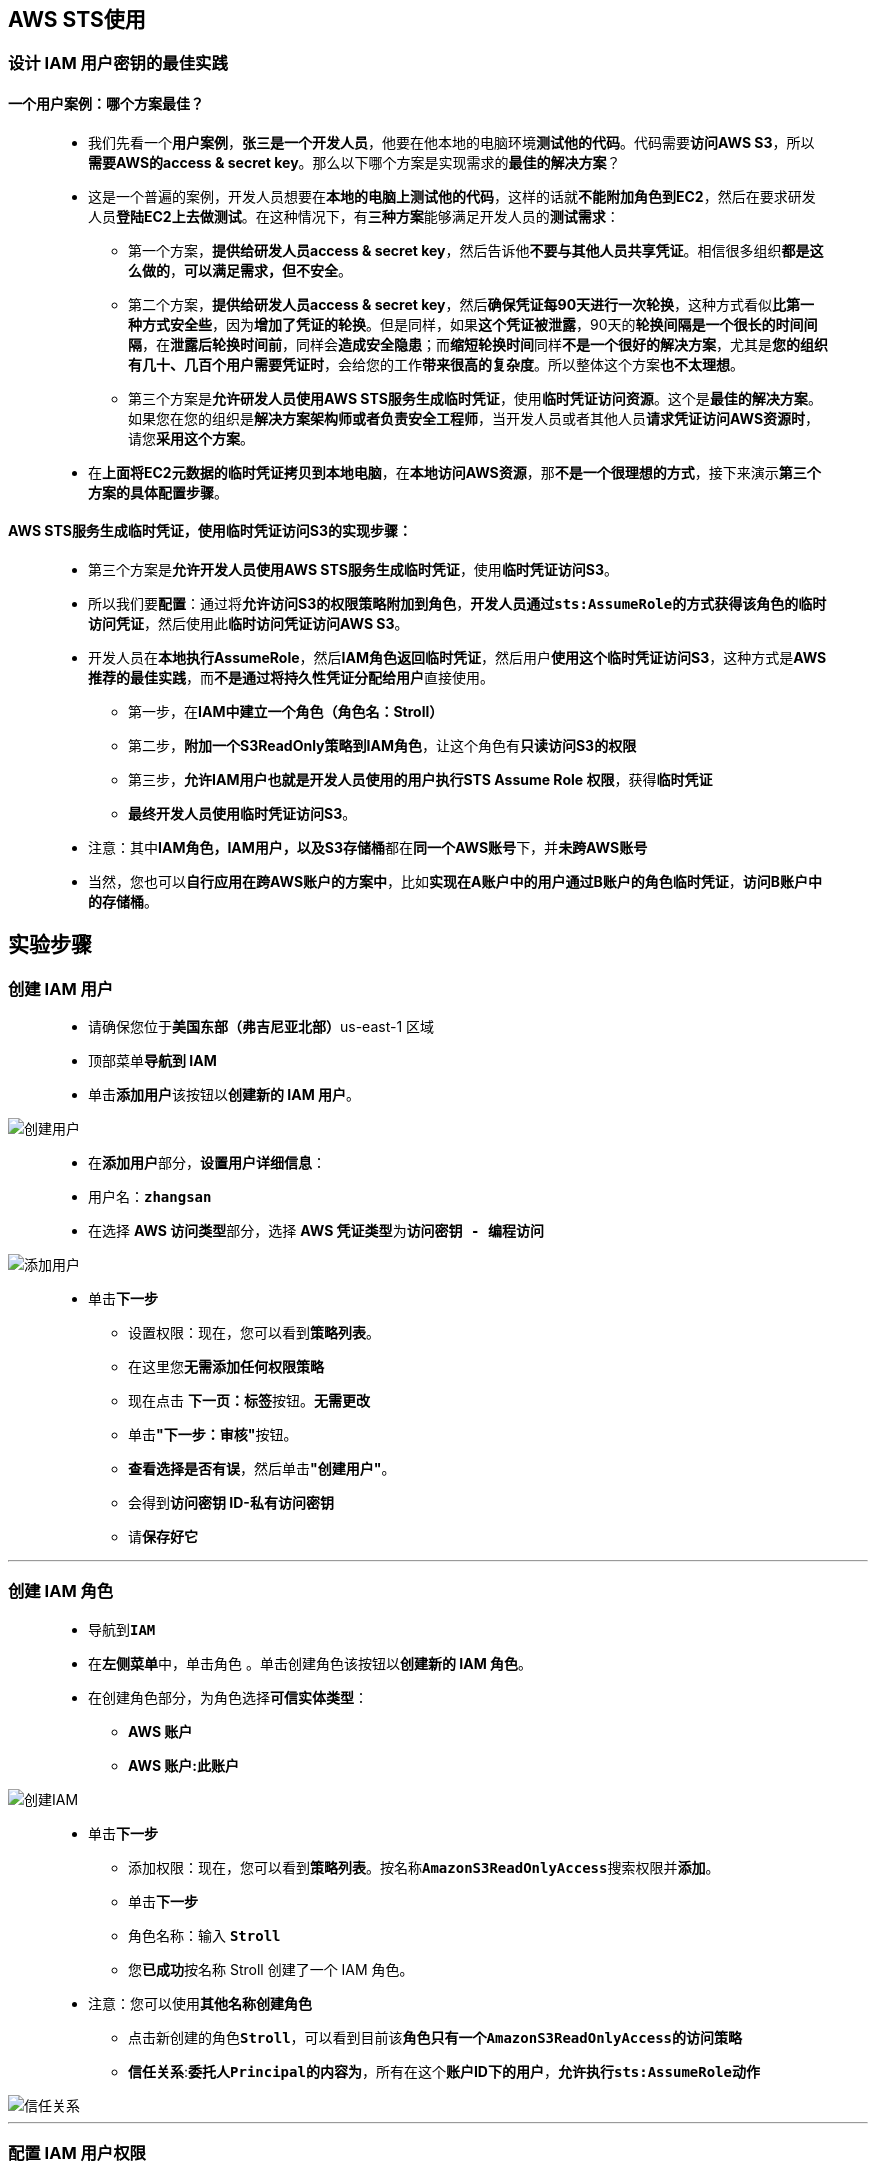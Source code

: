 ## AWS STS使用

=== 设计 IAM 用户密钥的最佳实践

==== 一个用户案例：哪个方案最佳？

> - 我们先看一个**用户案例**，**张三是一个开发人员**，他要在他本地的电脑环境**测试他的代码**。代码需要**访问AWS S3**，所以**需要AWS的access & secret key**。那么以下哪个方案是实现需求的**最佳的解决方案**？
> - 这是一个普遍的案例，开发人员想要在**本地的电脑上测试他的代码**，这样的话就**不能附加角色到EC2**，然后在要求研发人员**登陆EC2上去做测试**。在这种情况下，有**三种方案**能够满足开发人员的**测试需求**：
> * 第一个方案，**提供给研发人员access & secret key**，然后告诉他**不要与其他人员共享凭证**。相信很多组织**都是这么做的**，**可以满足需求，但不安全**。
> * 第二个方案，**提供给研发人员access & secret key**，然后**确保凭证每90天进行一次轮换**，这种方式看似**比第一种方式安全些**，因为**增加了凭证的轮换**。但是同样，如果**这个凭证被泄露**，90天的**轮换间隔是一个很长的时间间隔**，在**泄露后轮换时间前**，同样会**造成安全隐患**；而**缩短轮换时间**同样**不是一个很好的解决方案**，尤其是**您的组织有几十、几百个用户需要凭证时**，会给您的工作**带来很高的复杂度**。所以整体这个方案**也不太理想**。
> * 第三个方案是**允许研发人员使用AWS STS服务生成临时凭证**，使用**临时凭证访问资源**。这个是**最佳的解决方案**。如果您在您的组织是**解决方案架构师或者负责安全工程师**，当开发人员或者其他人员**请求凭证访问AWS资源时**，请您**采用这个方案**。
> - 在**上面将EC2元数据的临时凭证拷贝到本地电脑**，在**本地访问AWS资源**，那**不是一个很理想的方式**，接下来演示**第三个方案的具体配置步骤**。

==== AWS STS服务生成临时凭证，使用临时凭证访问S3的实现步骤：

> - 第三个方案是**允许开发人员使用AWS STS服务生成临时凭证**，使用**临时凭证访问S3**。
> - 所以我们要**配置**：通过将**允许访问S3的权限策略附加到角色**，**开发人员通过``sts:AssumeRole``的方式获得该角色的临时访问凭证**，然后使用此**临时访问凭证访问AWS S3**。
> - 开发人员在**本地执行AssumeRole**，然后**IAM角色返回临时凭证**，然后用户**使用这个临时凭证访问S3**，这种方式是**AWS推荐的最佳实践**，而**不是通过将持久性凭证分配给用户**直接使用。
> * 第一步，在**IAM中建立一个角色（角色名：Stroll）**
> * 第二步，**附加一个S3ReadOnly策略到IAM角色**，让这个角色有**只读访问S3的权限**
> * 第三步，**允许IAM用户也就是开发人员使用的用户执行STS Assume Role 权限**，获得**临时凭证**
> * **最终开发人员使用临时凭证访问S3**。
> - 注意：其中**IAM角色，IAM用户，以及S3存储桶**都在**同一个AWS账号**下，并**未跨AWS账号**
> - 当然，您也可以**自行应用在跨AWS账户的方案中**，比如**实现在A账户中的用户通过B账户的角色临时凭证**，**访问B账户中的存储桶**。

== 实验步骤

=== 创建 IAM 用户

> - 请确保您位于**美国东部（弗吉尼亚北部）**us-east-1 区域
> - 顶部菜单**导航到 IAM**
> - 单击**``添加用户``**该按钮以**创建新的 IAM 用户**。

image::/图片/59图片/创建用户.png[创建用户]

> - 在**添加用户**部分，**设置用户详细信息**：
> - 用户名：**``zhangsan``**
> - 在选择 **AWS 访问类型**部分，选择 **AWS 凭证类型**为**``访问密钥 - 编程访问``**

image::/图片2/129图片/添加用户.png[添加用户]

> * 单击**下一步**
> - 设置权限：现在，您可以看到**策略列表**。
> - 在这里您**无需添加任何权限策略**
> - 现在点击 **下一页：标签**按钮。**无需更改**
> - 单击**"下一步：审核"**按钮。
> - **查看选择是否有误**，然后单击**"创建用户"**。
> - 会得到**访问密钥 ID-私有访问密钥**
> - 请**保存好它**

---

=== 创建 IAM 角色

> - 导航到**``IAM``**
> - 在**左侧菜单**中，单击``角色`` 。单击``创建角色``该按钮以**创建新的 IAM 角色**。
> - 在创建角色部分，为角色选择**可信实体类型**：
> * **AWS 账户**
> * **AWS 账户:此账户**

image::/图片2/137图片/创建IAM.png[创建IAM]

> * 单击**下一步**
> - 添加权限：现在，您可以看到**策略列表**。按名称**``AmazonS3ReadOnlyAccess``**搜索权限并**添加**。
> - 单击**下一步**
> - 角色名称：输入 **``Stroll``**
> - 您**已成功**按名称 Stroll 创建了一个 IAM 角色。
> * 注意：您可以使用**其他名称创建角色**
> - 点击新创建的角色**``Stroll``**，可以看到目前该**角色只有一个``AmazonS3ReadOnlyAccess``的访问策略**
> - **信任关系**:**委托人``Principal``的内容为**，所有在这个**账户ID下的用户**，**允许执行``sts:AssumeRole``动作**

image::/图片2/137图片/信任关系.png[信任关系]

---

=== 配置 IAM 用户权限

> - 为了能够**让``zhangsan``执行``sts:AssumeRole``**，我们**添加一个内联策略**
> - **服务选择``STS``**，**操作选择``AssumeRole``**,资源**选择特定**，需要**指定允许``zhangsan``承担的角色的ARN**
> - 添加我们之前**创建的角色的ARN**

image::/图片2/137图片/创建的角色的ARN.png[创建的角色的ARN]

> - 下一步**查看策略**，然后策略**名称输入``AssumeRole``**，然后点击**创建策略**。

---

=== 验证

> - **切换到本地电脑终端中**
> - **使用AWS CLI**，**运行``aws sts assume-role``命令**，**为``zhangsan``用户**生成我们**创建角色Stroll的临时安全凭证**。
> - **运行以下命令**
> * 输入**``aws configure``**命令
> - 配置**访问密钥 ID-私有访问密钥**：
> * 将**张三用户**的**访问密钥 ID**与**私有访问密钥**复制到**相应的命令**中，然后按 [Enter] 键**确认**

image::/图片2/137图片/配置cli.png[配置cli]

> - **生成临时安全凭证**
> * **``aws sts assume-role --role-arn arn:aws:iam::270112070180:role/Stroll --role-session-name Stroll``**
> ** 注意：**将IAM角色ARN**和名称**替换为自己账户的**

image::/图片2/137图片/生成临时安全凭证.png[生成临时安全凭证]

> - 命令成功将**临时凭证返回**，**包括``accesskey`` ``secretkey``以及``会话Token``等等**。
> - 我们现在**执行下 ``aws s3 ls``**，**返回``Access Denied``**，还是**禁止访问**。

image::/图片2/137图片/还是禁止访问.png[还是禁止访问]

> - 因为我们这个**``zhangsan``的用户**，目前拥有的**唯一权限策略就是``sts:AssumeRole``**，他本身**没有S3相关权限**。
> - zhangsan需要通过以上这个**``aws sts assume-role``**命令返回Stroll角色的**临时凭证**，然后使用这个**临时凭证才可以访问S3**。
> - 所以我们现在**编辑下``credentials``文件**，将命令**返回的临时凭证信息放进去**，我们**新建一个``zhangsansts``字段**，然后将**凭证复制进去**。

image::/图片2/137图片/新建一个.png[新建一个]

> - 最后**按 ``ESC``+``:wq``**，以**保存 ``credentials`` 文件**。
> - 然后执行**``aws s3 ls --profile zhangsansts``**

image::/图片2/137图片/profile.png[profile]

> - 可以看到**我们现在可以访问S3存储桶**。
> - 以上这种授权**访问AWS资源的方式是AWS推荐的最佳实践**。
> - 将凭证安全**维持到了一个很高的级别**，而**不是通过将持久性凭证**分配给用户**使用这种粗放的方式**。

---

=== 获取临时凭证的自动化执行

> - 上方**访问AWS资源的方式**，当获取**角色临时凭证后**，需要**手动将``access key``、``secret key``以及``会话Token``复制到aws的``credentials``文件**。
> - 而**默认情况下**临时凭证的**有效期是一个小时**，也就是说**如果开发人员需要定期访问aws资源**，就需要在**凭证过期后再次运行``sts assume-role``命令**
> - 然后在将获取的**新的临时凭证**复制到aws的**``credentials``文件**中，这显然是一个**低效的方式**
> - 而作为**解决方案架构师来讲**，如果您**提供了这种方案给开发人员**，开发人员恐怕**不会遵循这个办法**。
> - 那怎么**解决这个问题呢**？AWS提供了一个**自动化上述过程的一个方法**

==== 指定AWS CLI承担角色的配置方法

> - 我们现在**这个用户案例**，需要在**本地CLI调用``AssumeRole``**，在使用**返回的临时凭证访问AWS资源**
> - 所以您需要**进行配置**，**指定AWS CLI承担的角色**，然后AWS CLI就会**自动为您进行相应的``AssumeRole``调用**
> * 需要在AWS CLI的**``credentials``**文件中**增加一个``profile``** ，包括**两个配置项**：
> ** **``role_arn``**，需要配置为**您需要承担角色的ARN**，所以我们这里**需要配置成我们新建的角色Stroll的ARN**
> ** **``source_profile``**，这里**配置执行assume-role的IAM用户凭证所在的``profile``**
> - **现在切换到本地电脑终端中**
> * **``vim credentials``**
> * 按 **``i``** 进入**插入模式**
> ** **新建了一个名**为**``automate``的``profile``**，里面有**包括``role_arn``和``source_profile``两个配置项**，将**复制的角色ARN粘贴到role_arn这里**
> ** **``source_profile``**，这里需要**配置执行assume-role的IAM用户凭证所在的profile**，对应我们这个案例就是**开发人员的IAM用户``zhangsan``**
> ** **``zhangsan``用户凭证所在的profile就是这里的``default``**

image::/图片2/137图片/default.png[default]

> - 最后**按 ``ESC``+``:wq``**，以**保存 ``credentials`` 文件**。
> - 通过这**两个配置项**，AWS会**自动使用``default``字段的zhangsan的安全凭证**，**返回``role_arn``配置项配置的角色``Stroll``的凭证**
> - 所以我们就可以**通过AWS CLI命令**，通过**指定``automate``的``profile``执行命令**。
> - **``aws s3 ls --profile automate``**

image::/图片2/137图片/automate.png[automate]


> - 可以看到**成功列出了S3存储桶**。
> - **通过配置AWS CLI承担角色这种方式**，我们就**不必在临时凭证过期时在手动执行``assume-role``命令获取临时凭证**
> - **这一切都将由AWS自动帮您搞定**。

---
